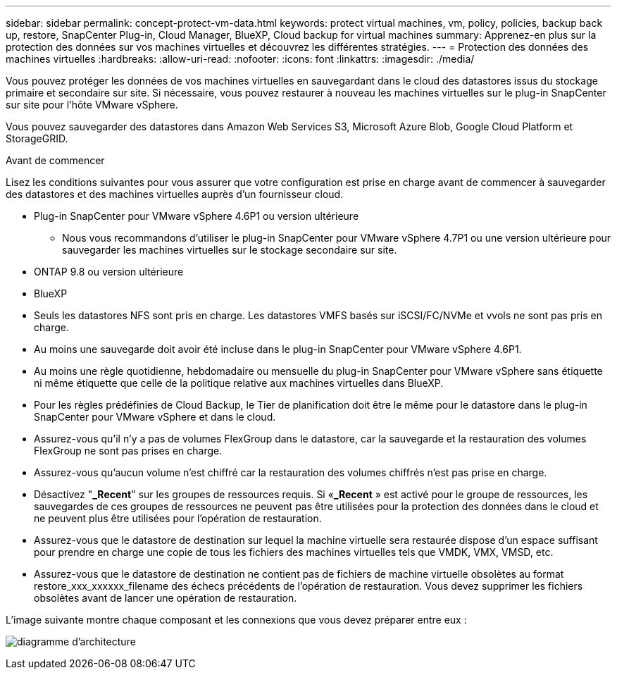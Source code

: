 ---
sidebar: sidebar 
permalink: concept-protect-vm-data.html 
keywords: protect virtual machines, vm, policy, policies, backup back up, restore, SnapCenter Plug-in, Cloud Manager, BlueXP, Cloud backup for virtual machines 
summary: Apprenez-en plus sur la protection des données sur vos machines virtuelles et découvrez les différentes stratégies. 
---
= Protection des données des machines virtuelles
:hardbreaks:
:allow-uri-read: 
:nofooter: 
:icons: font
:linkattrs: 
:imagesdir: ./media/


[role="lead"]
Vous pouvez protéger les données de vos machines virtuelles en sauvegardant dans le cloud des datastores issus du stockage primaire et secondaire sur site. Si nécessaire, vous pouvez restaurer à nouveau les machines virtuelles sur le plug-in SnapCenter sur site pour l'hôte VMware vSphere.

Vous pouvez sauvegarder des datastores dans Amazon Web Services S3, Microsoft Azure Blob, Google Cloud Platform et StorageGRID.

.Avant de commencer
Lisez les conditions suivantes pour vous assurer que votre configuration est prise en charge avant de commencer à sauvegarder des datastores et des machines virtuelles auprès d'un fournisseur cloud.

* Plug-in SnapCenter pour VMware vSphere 4.6P1 ou version ultérieure
+
** Nous vous recommandons d'utiliser le plug-in SnapCenter pour VMware vSphere 4.7P1 ou une version ultérieure pour sauvegarder les machines virtuelles sur le stockage secondaire sur site.


* ONTAP 9.8 ou version ultérieure
* BlueXP
* Seuls les datastores NFS sont pris en charge. Les datastores VMFS basés sur iSCSI/FC/NVMe et vvols ne sont pas pris en charge.
* Au moins une sauvegarde doit avoir été incluse dans le plug-in SnapCenter pour VMware vSphere 4.6P1.
* Au moins une règle quotidienne, hebdomadaire ou mensuelle du plug-in SnapCenter pour VMware vSphere sans étiquette ni même étiquette que celle de la politique relative aux machines virtuelles dans BlueXP.
* Pour les règles prédéfinies de Cloud Backup, le Tier de planification doit être le même pour le datastore dans le plug-in SnapCenter pour VMware vSphere et dans le cloud.
* Assurez-vous qu'il n'y a pas de volumes FlexGroup dans le datastore, car la sauvegarde et la restauration des volumes FlexGroup ne sont pas prises en charge.
* Assurez-vous qu'aucun volume n'est chiffré car la restauration des volumes chiffrés n'est pas prise en charge.
* Désactivez "*_Recent*" sur les groupes de ressources requis. Si «*_Recent* » est activé pour le groupe de ressources, les sauvegardes de ces groupes de ressources ne peuvent pas être utilisées pour la protection des données dans le cloud et ne peuvent plus être utilisées pour l'opération de restauration.
* Assurez-vous que le datastore de destination sur lequel la machine virtuelle sera restaurée dispose d'un espace suffisant pour prendre en charge une copie de tous les fichiers des machines virtuelles tels que VMDK, VMX, VMSD, etc.
* Assurez-vous que le datastore de destination ne contient pas de fichiers de machine virtuelle obsolètes au format restore_xxx_xxxxxx_filename des échecs précédents de l'opération de restauration. Vous devez supprimer les fichiers obsolètes avant de lancer une opération de restauration.


L'image suivante montre chaque composant et les connexions que vous devez préparer entre eux :

image:cloud_backup_vm.png["diagramme d'architecture"]
